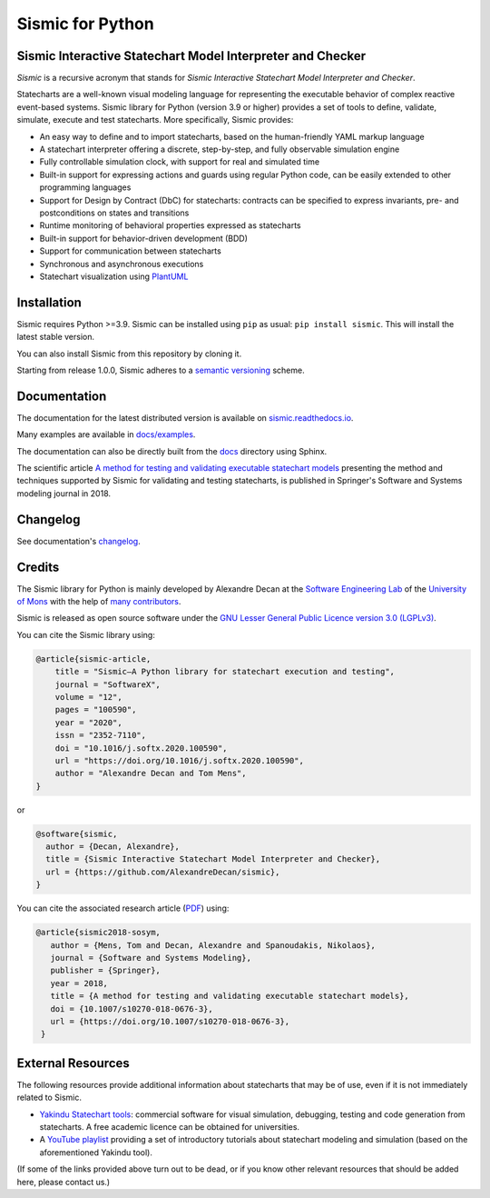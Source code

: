 Sismic for Python
=================

.. image:: https://github.com/AlexandreDecan/sismic/actions/workflows/test.yaml/badge.svg?branch=master
    :target: https://github.com/AlexandreDecan/sismic/actions/workflows/test.yaml
.. image:: https://coveralls.io/repos/AlexandreDecan/sismic/badge.svg?branch=master&service=github
    :target: https://coveralls.io/github/AlexandreDecan/sismic?branch=master
.. image:: https://badge.fury.io/py/sismic.svg
    :target: https://pypi.org/project/sismic/
.. image:: https://readthedocs.org/projects/sismic/badge/?version=latest
    :target: https://sismic.readthedocs.io/

Sismic Interactive Statechart Model Interpreter and Checker
-----------------------------------------------------------

*Sismic* is a recursive acronym that stands for *Sismic Interactive Statechart Model Interpreter and Checker*.

Statecharts are a well-known visual modeling language for representing the executable behavior
of complex reactive event-based systems. Sismic library for Python (version 3.9 or higher) provides a set of
tools to define, validate, simulate, execute and test statecharts.
More specifically, Sismic provides:

- An easy way to define and to import statecharts, based on the human-friendly YAML markup language
- A statechart interpreter offering a discrete, step-by-step, and fully observable simulation engine
- Fully controllable simulation clock, with support for real and simulated time
- Built-in support for expressing actions and guards using regular Python code, can be easily extended to other programming languages
- Support for Design by Contract (DbC) for statecharts: contracts can be specified to express invariants, pre- and postconditions on states and transitions
- Runtime monitoring of behavioral properties expressed as statecharts
- Built-in support for behavior-driven development (BDD)
- Support for communication between statecharts
- Synchronous and asynchronous executions
- Statechart visualization using `PlantUML <http://www.plantuml.com/plantuml>`__


Installation
------------

Sismic requires Python >=3.9.
Sismic can be installed using ``pip`` as usual: ``pip install sismic``.
This will install the latest stable version.

You can also install Sismic from this repository by cloning it.

Starting from release 1.0.0, Sismic adheres to a `semantic versioning <https://semver.org>`__ scheme.


Documentation
-------------

The documentation for the latest distributed version is available on `sismic.readthedocs.io <http://sismic.readthedocs.io/>`_.

Many examples are available in `docs/examples <https://github.com/AlexandreDecan/sismic/tree/master/docs/examples>`_.

The documentation can also be directly built from the `docs <https://github.com/AlexandreDecan/sismic/tree/master/docs>`_ directory using Sphinx.

The scientific article `A method for testing and validating executable statechart models <https://doi.org/10.1007/s10270-018-0676-3>`_ presenting the method and techniques supported by Sismic for validating and testing statecharts, is published in Springer's Software and Systems modeling journal in 2018.


Changelog
---------

See documentation's `changelog <https://sismic.readthedocs.io/en/latest/changelog.html>`_.


Credits
-------

The Sismic library for Python is mainly developed by Alexandre Decan at the
`Software Engineering Lab <http://informatique.umons.ac.be/genlog>`_ of the `University of Mons <http://www.umons.ac.be>`_ with the help of `many contributors <http://sismic.readthedocs.io/en/latest/authors.html>`_.

Sismic is released as open source software under the `GNU Lesser General Public Licence version 3.0 (LGPLv3)
<http://www.gnu.org/licenses/lgpl-3.0.html>`_.


You can cite the Sismic library using:

.. code::

    @article{sismic-article,
        title = "Sismic—A Python library for statechart execution and testing",
        journal = "SoftwareX",
        volume = "12",
        pages = "100590",
        year = "2020",
        issn = "2352-7110",
        doi = "10.1016/j.softx.2020.100590",
        url = "https://doi.org/10.1016/j.softx.2020.100590",
        author = "Alexandre Decan and Tom Mens",
    }

or

.. code::

    @software{sismic,
      author = {Decan, Alexandre},
      title = {Sismic Interactive Statechart Model Interpreter and Checker},
      url = {https://github.com/AlexandreDecan/sismic},
    }


You can cite the associated research article (`PDF <https://decan.lexpage.net/files/SOSYM-2018.pdf>`_) using:

.. code::

    @article{sismic2018-sosym,
       author = {Mens, Tom and Decan, Alexandre and Spanoudakis, Nikolaos},
       journal = {Software and Systems Modeling},
       publisher = {Springer},
       year = 2018,
       title = {A method for testing and validating executable statechart models},
       doi = {10.1007/s10270-018-0676-3},
       url = {https://doi.org/10.1007/s10270-018-0676-3},
     }


External Resources
------------------

The following resources provide additional information about statecharts that may be of use, even if it is not immediately related to Sismic.

* `Yakindu Statechart tools <https://www.itemis.com/en/yakindu/state-machine/>`__: commercial software for visual simulation, debugging, testing and code generation from statecharts. A free academic licence can be obtained for universities.
* A `YouTube playlist <https://www.youtube.com/playlist?list=PLmHMvhX5wK_aohX5sOeAMogFDwlc3gJYR>`__ providing a set of introductory tutorials about statechart modeling and simulation (based on the aforementioned Yakindu tool).

(If some of the links provided above turn out to be dead, or if you know other relevant resources that should be added here, please contact us.)
